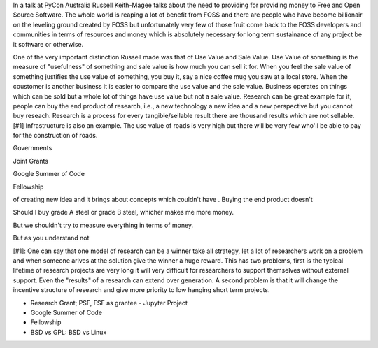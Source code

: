 .. url: https://www.youtube.com/watch?v=mY8B2lXIu6g
.. Title: Sustaining Open Source
.. date: Thursday 19 November 2015 01:38:41 AM IST
.. source: Blog of Krace Kumar http://kracekumar.com/post/126355787365/funding-oss-development


In a talk at PyCon Australia Russell Keith-Magee talks about the need to
providing for providing money to Free and Open Source Software. The whole world
is reaping a lot of benefit from FOSS and there are people who have become
billionair on the leveling ground created by FOSS but unfortunately very few of
those fruit come back to the FOSS developers and communities in terms of
resources and money which is absolutely necessary for long term sustainance of
any project be it software or otherwise.

One of the very important distinction Russell made was that of Use Value and
Sale Value. Use Value of something is the measure of "usefulness" of something
and sale value is how much you can sell it for. When you feel the sale value of
something justifies the use value of something, you buy it, say a nice coffee
mug you saw at a local store. When the coustomer is another business it is
easier to compare the use value and the sale value. Business operates on things
which can be sold but a whole lot of things have use value but not a sale
value. Research can be great example for it, people can buy the end product of
research, i.e., a new technology a new idea and a new perspective but you
cannot buy reseach. Research is a process for every tangible/sellable result
there are thousand results which are not sellable. [#1] Infrastructure is also
an example. The use value of roads is very high but there will be very few
who'll be able to pay for the construction of roads.


Governments


Joint Grants


Google Summer of Code


Fellowship

of creating new idea and it brings
about concepts which couldn't have . Buying the end product doesn't


Should I buy grade A steel
or grade B steel, whicher makes me more money.

But we shouldn't try to measure everything in terms of money.

But as you understand not 

[#1]: One can say that one model of research can be a winner take all strategy,
let a lot of researchers work on a problem and when someone arives at the
solution give the winner a huge reward. This has two problems, first is the
typical lifetime of research projects are very long it will very difficult for
researchers to support themselves without external support. Even the "results"
of a research can extend over generation. A second problem is that it will
change the incentive structure of research and give more priority to low
hanging short term projects.

* Research Grant; PSF, FSF as grantee
  - Jupyter Project
* Google Summer of Code
* Fellowship
* BSD vs GPL: BSD vs Linux
